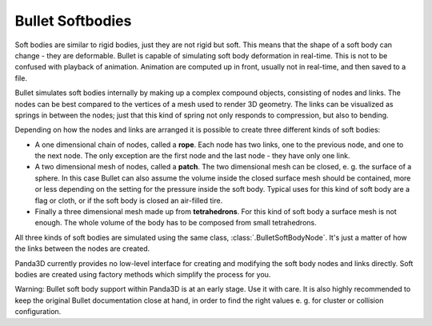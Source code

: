 .. _softbodies:

Bullet Softbodies
=================

Soft bodies are similar to rigid bodies, just they are not rigid but soft.
This means that the shape of a soft body can change - they are deformable.
Bullet is capable of simulating soft body deformation in real-time. This is
not to be confused with playback of animation. Animation are computed up in
front, usually not in real-time, and then saved to a file.

Bullet simulates soft bodies internally by making up a complex compound
objects, consisting of nodes and links. The nodes can be best compared to the
vertices of a mesh used to render 3D geometry. The links can be visualized as
springs in between the nodes; just that this kind of spring not only responds
to compression, but also to bending.

Depending on how the nodes and links are arranged it is possible to create
three different kinds of soft bodies:

-  A one dimensional chain of nodes, called a **rope**. Each node has two
   links, one to the previous node, and one to the next node. The only
   exception are the first node and the last node - they have only one link.
-  A two dimensional mesh of nodes, called a **patch**. The two dimensional
   mesh can be closed, e. g. the surface of a sphere. In this case Bullet can
   also assume the volume inside the closed surface mesh should be contained,
   more or less depending on the setting for the pressure inside the soft
   body. Typical uses for this kind of soft body are a flag or cloth, or if
   the soft body is closed an air-filled tire.
-  Finally a three dimensional mesh made up from **tetrahedrons**. For this
   kind of soft body a surface mesh is not enough. The whole volume of the
   body has to be composed from small tetrahedrons.


All three kinds of soft bodies are simulated using the same class,
:class:`.BulletSoftBodyNode`. It's just a matter of how the links between the
nodes are created.

Panda3D currently provides no low-level interface for creating and modifying
the soft body nodes and links directly. Soft bodies are created using factory
methods which simplify the process for you.

Warning: Bullet soft body support within Panda3D is at an early stage. Use it
with care. It is also highly recommended to keep the original Bullet
documentation close at hand, in order to find the right values e. g. for
cluster or collision configuration.
